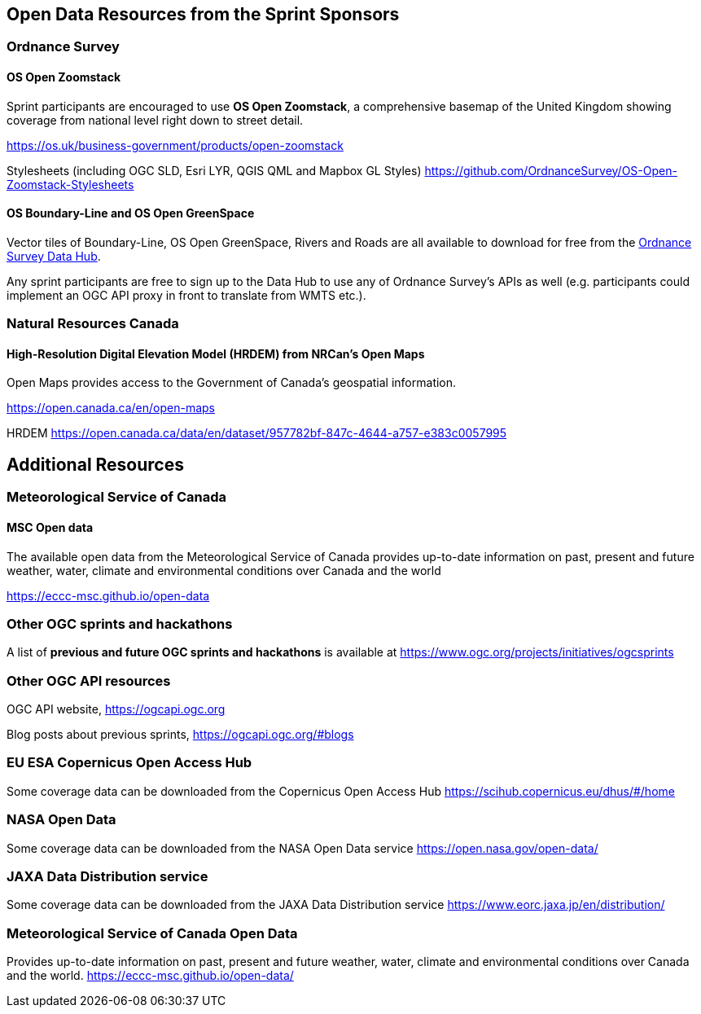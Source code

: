 == Open Data Resources from the Sprint Sponsors

=== Ordnance Survey

==== OS Open Zoomstack

Sprint participants are encouraged to use *OS Open Zoomstack*, a comprehensive basemap of the United Kingdom showing coverage from national level right down to street detail.

https://os.uk/business-government/products/open-zoomstack

Stylesheets (including OGC SLD, Esri LYR, QGIS QML and Mapbox GL Styles) https://github.com/OrdnanceSurvey/OS-Open-Zoomstack-Stylesheets

==== OS Boundary-Line and OS Open GreenSpace

Vector tiles of Boundary-Line, OS Open GreenSpace, Rivers and Roads are all available to download for free from the https://osdatahub.os.uk[Ordnance Survey Data Hub].

Any sprint participants are free to sign up to the Data Hub to use any of Ordnance Survey's APIs as well (e.g. participants could implement an OGC API proxy in front to translate from WMTS etc.).


=== Natural Resources Canada

==== High-Resolution Digital Elevation Model (HRDEM) from NRCan's Open Maps

Open Maps provides access to the Government of Canada’s geospatial information.

https://open.canada.ca/en/open-maps

HRDEM https://open.canada.ca/data/en/dataset/957782bf-847c-4644-a757-e383c0057995

== Additional Resources

=== Meteorological Service of Canada

==== MSC Open data

The available open data from the Meteorological Service of Canada provides up-to-date
information on past, present and future weather, water, climate and environmental
conditions over Canada and the world

https://eccc-msc.github.io/open-data


=== Other OGC sprints and hackathons

A list of *previous and future OGC sprints and hackathons* is available at https://www.ogc.org/projects/initiatives/ogcsprints

=== Other OGC API resources

OGC API website, https://ogcapi.ogc.org

Blog posts about previous sprints, https://ogcapi.ogc.org/#blogs

=== EU ESA Copernicus Open Access Hub

Some coverage data can be downloaded from the Copernicus Open Access Hub https://scihub.copernicus.eu/dhus/#/home

=== NASA Open Data

Some coverage data can be downloaded from the NASA Open Data service https://open.nasa.gov/open-data/

=== JAXA Data Distribution service

Some coverage data can be downloaded from the JAXA Data Distribution service https://www.eorc.jaxa.jp/en/distribution/

=== Meteorological Service of Canada Open Data

Provides up-to-date information on past, present and future weather, water, climate and environmental conditions over Canada and the world. https://eccc-msc.github.io/open-data/
